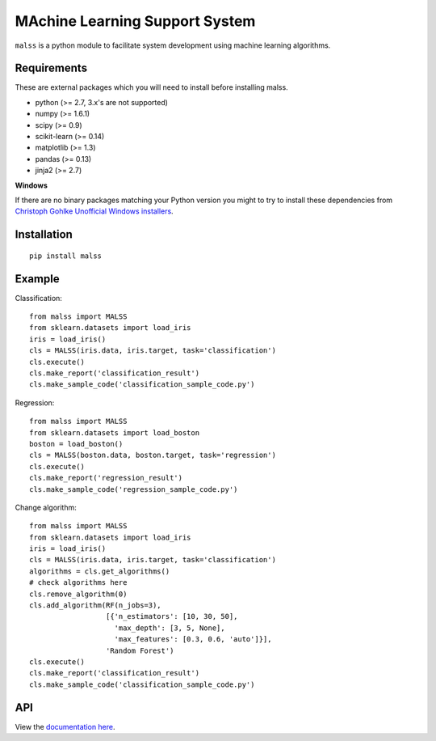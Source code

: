 MAchine Learning Support System
###############################

``malss`` is a python module to facilitate system development using machine learning algorithms.

.. image:: https://travis-ci.org/canard0328/malss.svg?branch=master
    :target: https://travis-ci.org/canard0328/malss

Requirements
************

These are external packages which you will need to install before installing malss.

* python (>= 2.7, 3.x's are not supported)
* numpy (>= 1.6.1)
* scipy (>= 0.9)
* scikit-learn (>= 0.14)
* matplotlib (>= 1.3)
* pandas (>= 0.13)
* jinja2 (>= 2.7)

**Windows**

If there are no binary packages matching your Python version you might to try to install these dependencies from `Christoph Gohlke Unofficial Windows installers <http://www.lfd.uci.edu/~gohlke/pythonlibs/>`_.

Installation
************
::

  pip install malss

Example
*******

Classification::

  from malss import MALSS
  from sklearn.datasets import load_iris
  iris = load_iris()
  cls = MALSS(iris.data, iris.target, task='classification')
  cls.execute()
  cls.make_report('classification_result')
  cls.make_sample_code('classification_sample_code.py')

Regression::

  from malss import MALSS
  from sklearn.datasets import load_boston
  boston = load_boston()
  cls = MALSS(boston.data, boston.target, task='regression')
  cls.execute()
  cls.make_report('regression_result')
  cls.make_sample_code('regression_sample_code.py')

Change algorithm::

  from malss import MALSS
  from sklearn.datasets import load_iris
  iris = load_iris()
  cls = MALSS(iris.data, iris.target, task='classification')
  algorithms = cls.get_algorithms()
  # check algorithms here
  cls.remove_algorithm(0)
  cls.add_algorithm(RF(n_jobs=3),
                    [{'n_estimators': [10, 30, 50],
                      'max_depth': [3, 5, None],
                      'max_features': [0.3, 0.6, 'auto']}],
                    'Random Forest')
  cls.execute()
  cls.make_report('classification_result')
  cls.make_sample_code('classification_sample_code.py')

API
***
View the `documentation here <https://pythonhosted.org/malss/>`_.